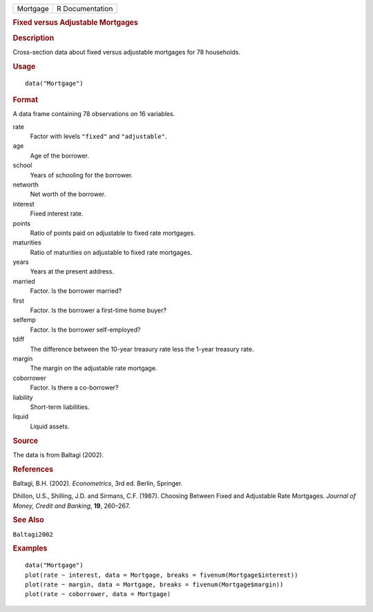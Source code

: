 .. container::

   .. container::

      ======== ===============
      Mortgage R Documentation
      ======== ===============

      .. rubric:: Fixed versus Adjustable Mortgages
         :name: fixed-versus-adjustable-mortgages

      .. rubric:: Description
         :name: description

      Cross-section data about fixed versus adjustable mortgages for 78
      households.

      .. rubric:: Usage
         :name: usage

      ::

         data("Mortgage")

      .. rubric:: Format
         :name: format

      A data frame containing 78 observations on 16 variables.

      rate
         Factor with levels ``"fixed"`` and ``"adjustable"``.

      age
         Age of the borrower.

      school
         Years of schooling for the borrower.

      networth
         Net worth of the borrower.

      interest
         Fixed interest rate.

      points
         Ratio of points paid on adjustable to fixed rate mortgages.

      maturities
         Ratio of maturities on adjustable to fixed rate mortgages.

      years
         Years at the present address.

      married
         Factor. Is the borrower married?

      first
         Factor. Is the borrower a first-time home buyer?

      selfemp
         Factor. Is the borrower self-employed?

      tdiff
         The difference between the 10-year treasury rate less the
         1-year treasury rate.

      margin
         The margin on the adjustable rate mortgage.

      coborrower
         Factor. Is there a co-borrower?

      liability
         Short-term liabilities.

      liquid
         Liquid assets.

      .. rubric:: Source
         :name: source

      The data is from Baltagi (2002).

      .. rubric:: References
         :name: references

      Baltagi, B.H. (2002). *Econometrics*, 3rd ed. Berlin, Springer.

      Dhillon, U.S., Shilling, J.D. and Sirmans, C.F. (1987). Choosing
      Between Fixed and Adjustable Rate Mortgages. *Journal of Money,
      Credit and Banking*, **19**, 260–267.

      .. rubric:: See Also
         :name: see-also

      ``Baltagi2002``

      .. rubric:: Examples
         :name: examples

      ::

         data("Mortgage")
         plot(rate ~ interest, data = Mortgage, breaks = fivenum(Mortgage$interest))
         plot(rate ~ margin, data = Mortgage, breaks = fivenum(Mortgage$margin))
         plot(rate ~ coborrower, data = Mortgage)
